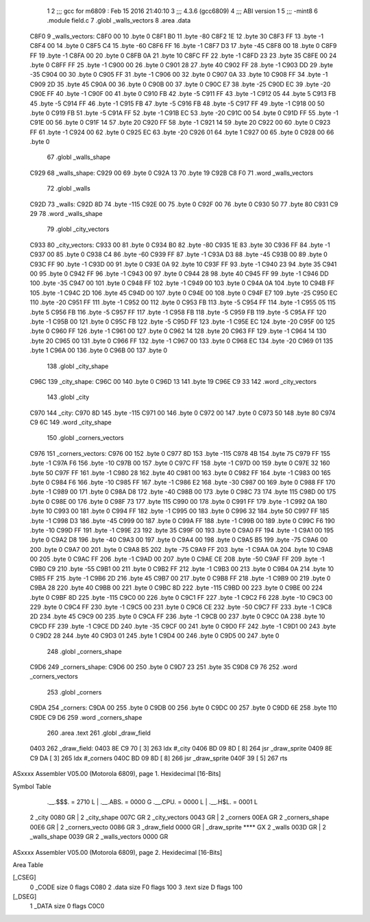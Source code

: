                               1 
                              2 ;;; gcc for m6809 : Feb 15 2016 21:40:10
                              3 ;;; 4.3.6 (gcc6809)
                              4 ;;; ABI version 1
                              5 ;;; -mint8
                              6 	.module	field.c
                              7 	.globl _walls_vectors
                              8 	.area .data
   C8F0                       9 _walls_vectors:
   C8F0 00                   10 	.byte	0
   C8F1 B0                   11 	.byte	-80
   C8F2 1E                   12 	.byte	30
   C8F3 FF                   13 	.byte	-1
   C8F4 00                   14 	.byte	0
   C8F5 C4                   15 	.byte	-60
   C8F6 FF                   16 	.byte	-1
   C8F7 D3                   17 	.byte	-45
   C8F8 00                   18 	.byte	0
   C8F9 FF                   19 	.byte	-1
   C8FA 00                   20 	.byte	0
   C8FB 0A                   21 	.byte	10
   C8FC FF                   22 	.byte	-1
   C8FD 23                   23 	.byte	35
   C8FE 00                   24 	.byte	0
   C8FF FF                   25 	.byte	-1
   C900 00                   26 	.byte	0
   C901 28                   27 	.byte	40
   C902 FF                   28 	.byte	-1
   C903 DD                   29 	.byte	-35
   C904 00                   30 	.byte	0
   C905 FF                   31 	.byte	-1
   C906 00                   32 	.byte	0
   C907 0A                   33 	.byte	10
   C908 FF                   34 	.byte	-1
   C909 2D                   35 	.byte	45
   C90A 00                   36 	.byte	0
   C90B 00                   37 	.byte	0
   C90C E7                   38 	.byte	-25
   C90D EC                   39 	.byte	-20
   C90E FF                   40 	.byte	-1
   C90F 00                   41 	.byte	0
   C910 FB                   42 	.byte	-5
   C911 FF                   43 	.byte	-1
   C912 05                   44 	.byte	5
   C913 FB                   45 	.byte	-5
   C914 FF                   46 	.byte	-1
   C915 FB                   47 	.byte	-5
   C916 FB                   48 	.byte	-5
   C917 FF                   49 	.byte	-1
   C918 00                   50 	.byte	0
   C919 FB                   51 	.byte	-5
   C91A FF                   52 	.byte	-1
   C91B EC                   53 	.byte	-20
   C91C 00                   54 	.byte	0
   C91D FF                   55 	.byte	-1
   C91E 00                   56 	.byte	0
   C91F 14                   57 	.byte	20
   C920 FF                   58 	.byte	-1
   C921 14                   59 	.byte	20
   C922 00                   60 	.byte	0
   C923 FF                   61 	.byte	-1
   C924 00                   62 	.byte	0
   C925 EC                   63 	.byte	-20
   C926 01                   64 	.byte	1
   C927 00                   65 	.byte	0
   C928 00                   66 	.byte	0
                             67 	.globl _walls_shape
   C929                      68 _walls_shape:
   C929 00                   69 	.byte	0
   C92A 13                   70 	.byte	19
   C92B C8 F0                71 	.word	_walls_vectors
                             72 	.globl _walls
   C92D                      73 _walls:
   C92D 8D                   74 	.byte	-115
   C92E 00                   75 	.byte	0
   C92F 00                   76 	.byte	0
   C930 50                   77 	.byte	80
   C931 C9 29                78 	.word	_walls_shape
                             79 	.globl _city_vectors
   C933                      80 _city_vectors:
   C933 00                   81 	.byte	0
   C934 B0                   82 	.byte	-80
   C935 1E                   83 	.byte	30
   C936 FF                   84 	.byte	-1
   C937 00                   85 	.byte	0
   C938 C4                   86 	.byte	-60
   C939 FF                   87 	.byte	-1
   C93A D3                   88 	.byte	-45
   C93B 00                   89 	.byte	0
   C93C FF                   90 	.byte	-1
   C93D 00                   91 	.byte	0
   C93E 0A                   92 	.byte	10
   C93F FF                   93 	.byte	-1
   C940 23                   94 	.byte	35
   C941 00                   95 	.byte	0
   C942 FF                   96 	.byte	-1
   C943 00                   97 	.byte	0
   C944 28                   98 	.byte	40
   C945 FF                   99 	.byte	-1
   C946 DD                  100 	.byte	-35
   C947 00                  101 	.byte	0
   C948 FF                  102 	.byte	-1
   C949 00                  103 	.byte	0
   C94A 0A                  104 	.byte	10
   C94B FF                  105 	.byte	-1
   C94C 2D                  106 	.byte	45
   C94D 00                  107 	.byte	0
   C94E 00                  108 	.byte	0
   C94F E7                  109 	.byte	-25
   C950 EC                  110 	.byte	-20
   C951 FF                  111 	.byte	-1
   C952 00                  112 	.byte	0
   C953 FB                  113 	.byte	-5
   C954 FF                  114 	.byte	-1
   C955 05                  115 	.byte	5
   C956 FB                  116 	.byte	-5
   C957 FF                  117 	.byte	-1
   C958 FB                  118 	.byte	-5
   C959 FB                  119 	.byte	-5
   C95A FF                  120 	.byte	-1
   C95B 00                  121 	.byte	0
   C95C FB                  122 	.byte	-5
   C95D FF                  123 	.byte	-1
   C95E EC                  124 	.byte	-20
   C95F 00                  125 	.byte	0
   C960 FF                  126 	.byte	-1
   C961 00                  127 	.byte	0
   C962 14                  128 	.byte	20
   C963 FF                  129 	.byte	-1
   C964 14                  130 	.byte	20
   C965 00                  131 	.byte	0
   C966 FF                  132 	.byte	-1
   C967 00                  133 	.byte	0
   C968 EC                  134 	.byte	-20
   C969 01                  135 	.byte	1
   C96A 00                  136 	.byte	0
   C96B 00                  137 	.byte	0
                            138 	.globl _city_shape
   C96C                     139 _city_shape:
   C96C 00                  140 	.byte	0
   C96D 13                  141 	.byte	19
   C96E C9 33               142 	.word	_city_vectors
                            143 	.globl _city
   C970                     144 _city:
   C970 8D                  145 	.byte	-115
   C971 00                  146 	.byte	0
   C972 00                  147 	.byte	0
   C973 50                  148 	.byte	80
   C974 C9 6C               149 	.word	_city_shape
                            150 	.globl _corners_vectors
   C976                     151 _corners_vectors:
   C976 00                  152 	.byte	0
   C977 8D                  153 	.byte	-115
   C978 4B                  154 	.byte	75
   C979 FF                  155 	.byte	-1
   C97A F6                  156 	.byte	-10
   C97B 00                  157 	.byte	0
   C97C FF                  158 	.byte	-1
   C97D 00                  159 	.byte	0
   C97E 32                  160 	.byte	50
   C97F FF                  161 	.byte	-1
   C980 28                  162 	.byte	40
   C981 00                  163 	.byte	0
   C982 FF                  164 	.byte	-1
   C983 00                  165 	.byte	0
   C984 F6                  166 	.byte	-10
   C985 FF                  167 	.byte	-1
   C986 E2                  168 	.byte	-30
   C987 00                  169 	.byte	0
   C988 FF                  170 	.byte	-1
   C989 00                  171 	.byte	0
   C98A D8                  172 	.byte	-40
   C98B 00                  173 	.byte	0
   C98C 73                  174 	.byte	115
   C98D 00                  175 	.byte	0
   C98E 00                  176 	.byte	0
   C98F 73                  177 	.byte	115
   C990 00                  178 	.byte	0
   C991 FF                  179 	.byte	-1
   C992 0A                  180 	.byte	10
   C993 00                  181 	.byte	0
   C994 FF                  182 	.byte	-1
   C995 00                  183 	.byte	0
   C996 32                  184 	.byte	50
   C997 FF                  185 	.byte	-1
   C998 D3                  186 	.byte	-45
   C999 00                  187 	.byte	0
   C99A FF                  188 	.byte	-1
   C99B 00                  189 	.byte	0
   C99C F6                  190 	.byte	-10
   C99D FF                  191 	.byte	-1
   C99E 23                  192 	.byte	35
   C99F 00                  193 	.byte	0
   C9A0 FF                  194 	.byte	-1
   C9A1 00                  195 	.byte	0
   C9A2 D8                  196 	.byte	-40
   C9A3 00                  197 	.byte	0
   C9A4 00                  198 	.byte	0
   C9A5 B5                  199 	.byte	-75
   C9A6 00                  200 	.byte	0
   C9A7 00                  201 	.byte	0
   C9A8 B5                  202 	.byte	-75
   C9A9 FF                  203 	.byte	-1
   C9AA 0A                  204 	.byte	10
   C9AB 00                  205 	.byte	0
   C9AC FF                  206 	.byte	-1
   C9AD 00                  207 	.byte	0
   C9AE CE                  208 	.byte	-50
   C9AF FF                  209 	.byte	-1
   C9B0 C9                  210 	.byte	-55
   C9B1 00                  211 	.byte	0
   C9B2 FF                  212 	.byte	-1
   C9B3 00                  213 	.byte	0
   C9B4 0A                  214 	.byte	10
   C9B5 FF                  215 	.byte	-1
   C9B6 2D                  216 	.byte	45
   C9B7 00                  217 	.byte	0
   C9B8 FF                  218 	.byte	-1
   C9B9 00                  219 	.byte	0
   C9BA 28                  220 	.byte	40
   C9BB 00                  221 	.byte	0
   C9BC 8D                  222 	.byte	-115
   C9BD 00                  223 	.byte	0
   C9BE 00                  224 	.byte	0
   C9BF 8D                  225 	.byte	-115
   C9C0 00                  226 	.byte	0
   C9C1 FF                  227 	.byte	-1
   C9C2 F6                  228 	.byte	-10
   C9C3 00                  229 	.byte	0
   C9C4 FF                  230 	.byte	-1
   C9C5 00                  231 	.byte	0
   C9C6 CE                  232 	.byte	-50
   C9C7 FF                  233 	.byte	-1
   C9C8 2D                  234 	.byte	45
   C9C9 00                  235 	.byte	0
   C9CA FF                  236 	.byte	-1
   C9CB 00                  237 	.byte	0
   C9CC 0A                  238 	.byte	10
   C9CD FF                  239 	.byte	-1
   C9CE DD                  240 	.byte	-35
   C9CF 00                  241 	.byte	0
   C9D0 FF                  242 	.byte	-1
   C9D1 00                  243 	.byte	0
   C9D2 28                  244 	.byte	40
   C9D3 01                  245 	.byte	1
   C9D4 00                  246 	.byte	0
   C9D5 00                  247 	.byte	0
                            248 	.globl _corners_shape
   C9D6                     249 _corners_shape:
   C9D6 00                  250 	.byte	0
   C9D7 23                  251 	.byte	35
   C9D8 C9 76               252 	.word	_corners_vectors
                            253 	.globl _corners
   C9DA                     254 _corners:
   C9DA 00                  255 	.byte	0
   C9DB 00                  256 	.byte	0
   C9DC 00                  257 	.byte	0
   C9DD 6E                  258 	.byte	110
   C9DE C9 D6               259 	.word	_corners_shape
                            260 	.area .text
                            261 	.globl _draw_field
   0403                     262 _draw_field:
   0403 8E C9 70      [ 3]  263 	ldx	#_city
   0406 BD 09 8D      [ 8]  264 	jsr	_draw_sprite
   0409 8E C9 DA      [ 3]  265 	ldx	#_corners
   040C BD 09 8D      [ 8]  266 	jsr	_draw_sprite
   040F 39            [ 5]  267 	rts
ASxxxx Assembler V05.00  (Motorola 6809), page 1.
Hexidecimal [16-Bits]

Symbol Table

    .__.$$$.       =   2710 L   |     .__.ABS.       =   0000 G
    .__.CPU.       =   0000 L   |     .__.H$L.       =   0001 L
  2 _city              0080 GR  |   2 _city_shape        007C GR
  2 _city_vectors      0043 GR  |   2 _corners           00EA GR
  2 _corners_shape     00E6 GR  |   2 _corners_vecto     0086 GR
  3 _draw_field        0000 GR  |     _draw_sprite       **** GX
  2 _walls             003D GR  |   2 _walls_shape       0039 GR
  2 _walls_vectors     0000 GR

ASxxxx Assembler V05.00  (Motorola 6809), page 2.
Hexidecimal [16-Bits]

Area Table

[_CSEG]
   0 _CODE            size    0   flags C080
   2 .data            size   F0   flags  100
   3 .text            size    D   flags  100
[_DSEG]
   1 _DATA            size    0   flags C0C0

